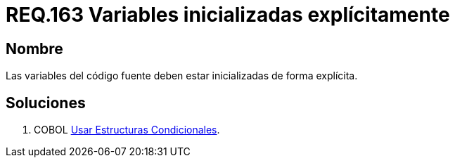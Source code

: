 :slug: rules/163/
:category: rules
:description: En el presente documento se detallan los requerimientos de seguridad relacionados al código fuente que compone a las aplicaciones de la compañía. En este requerimiento se establece la importancia de definir explícitamente las variables utilizadas a lo largo de la aplicación.
:keywords: Requerimiento, Seguridad, Código Fuente, Variables, Inicialización, Explícita.
:rules: yes

= REQ.163 Variables inicializadas explícitamente

== Nombre

Las variables del código fuente 
deben estar inicializadas de forma explícita. 

== Soluciones

. +COBOL+ link:../../defends/cobol/estructuras-condicionales/[Usar Estructuras Condicionales].